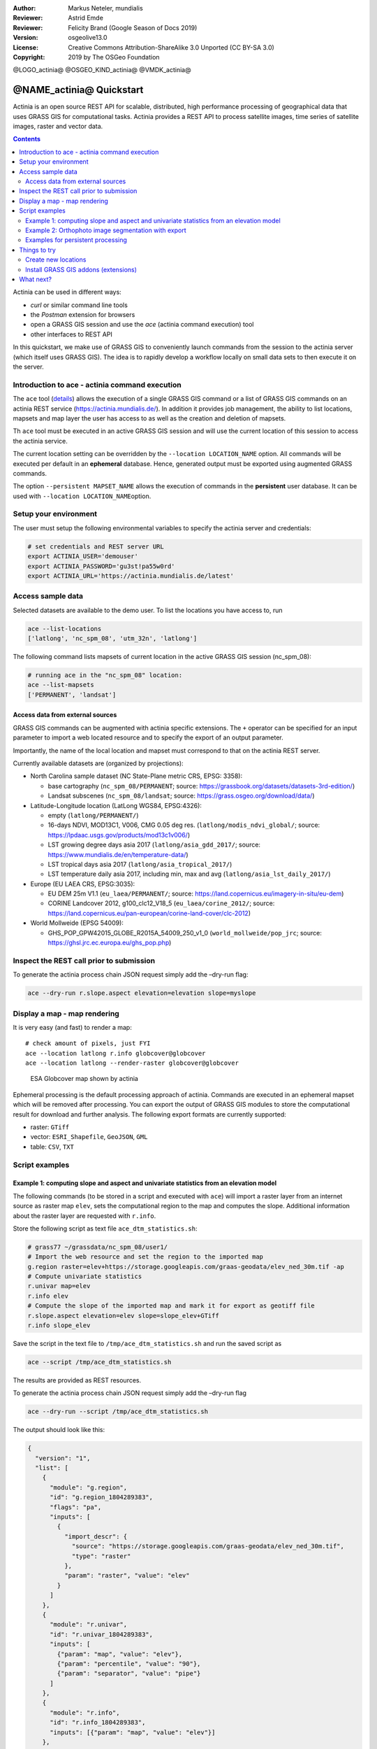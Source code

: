 :Author: Markus Neteler, mundialis
:Reviewer: Astrid Emde 
:Reviewer: Felicity Brand (Google Season of Docs 2019)
:Version: osgeolive13.0
:License: Creative Commons Attribution-ShareAlike 3.0 Unported (CC BY-SA 3.0)
:Copyright: 2019 by The OSGeo Foundation

@LOGO_actinia@
@OSGEO_KIND_actinia@
@VMDK_actinia@



********************************************************************************
@NAME_actinia@ Quickstart
********************************************************************************

Actinia is an open source REST API for scalable, distributed, high performance
processing of geographical data that uses GRASS GIS for computational tasks.
Actinia provides a REST API to process satellite images, time series of 
satellite images, raster and vector data.

.. contents:: Contents
   :local:

Actinia can be used in different ways:

-  `curl` or similar command line tools
-  the `Postman` extension for browsers
-  open a GRASS GIS session and use the `ace` (actinia command execution) tool
-  other interfaces to REST API

In this quickstart, we make use of GRASS GIS to conveniently launch
commands from the session to the actinia server (which itself uses GRASS GIS).
The idea is to rapidly develop a workflow locally on small data sets to
then execute it on the server.


Introduction to ace - actinia command execution
===============================================

The ``ace`` tool (`details <https://github.com/mundialis/actinia_core/tree/master/scripts>`_)
allows the execution of a single GRASS GIS command or a
list of GRASS GIS commands on an actinia REST service
(https://actinia.mundialis.de/). In addition it provides job management,
the ability to list locations, mapsets and map layer the user has access
to as well as the creation and deletion of mapsets.

Th ``ace`` tool must be executed in an active GRASS GIS session and will
use the current location of this session to access the actinia service.

The current location setting can be overridden by the
``--location LOCATION_NAME`` option. All commands will be executed per
default in an **ephemeral** database. Hence, generated output must be
exported using augmented GRASS commands.

The option ``--persistent MAPSET_NAME`` allows the execution of commands
in the **persistent** user database. It can be used with
``--location LOCATION_NAME``\ option.

Setup your environment
======================
The user must setup the following environmental variables to specify the
actinia server and credentials:

.. code:: bash

   # set credentials and REST server URL
   export ACTINIA_USER='demouser'
   export ACTINIA_PASSWORD='gu3st!pa55w0rd'
   export ACTINIA_URL='https://actinia.mundialis.de/latest'

Access sample data
==================

Selected datasets are available to the demo user. To list the locations you have access to, run

.. code:: bash

   ace --list-locations
   ['latlong', 'nc_spm_08', 'utm_32n', 'latlong']

The following command lists mapsets of current location in the active
GRASS GIS session (nc_spm_08):

.. code:: bash

   # running ace in the "nc_spm_08" location:
   ace --list-mapsets
   ['PERMANENT', 'landsat']

Access data from external sources
---------------------------------
GRASS GIS commands can be augmented with actinia specific extensions.
The ``+`` operator can be specified for an input parameter to import a
web located resource and to specify the export of an output parameter.

Importantly, the name of the local location and mapset must correspond
to that on the actinia REST server.

Currently available datasets are (organized by projections):

-  North Carolina sample dataset (NC State-Plane metric CRS, EPSG:
   3358):

   -  base cartography (``nc_spm_08/PERMANENT``; source:
      https://grassbook.org/datasets/datasets-3rd-edition/)
   -  Landsat subscenes (``nc_spm_08/landsat``; source:
      https://grass.osgeo.org/download/data/)

-  Latitude-Longitude location (LatLong WGS84, EPSG:4326):

   -  empty (``latlong/PERMANENT/``)
   -  16-days NDVI, MOD13C1, V006, CMG 0.05 deg res.
      (``latlong/modis_ndvi_global/``; source:
      https://lpdaac.usgs.gov/products/mod13c1v006/)
   -  LST growing degree days asia 2017 (``latlong/asia_gdd_2017/``;
      source: https://www.mundialis.de/en/temperature-data/)
   -  LST tropical days asia 2017 (``latlong/asia_tropical_2017/``)
   -  LST temperature daily asia 2017, including min, max and avg
      (``latlong/asia_lst_daily_2017/``)

-  Europe (EU LAEA CRS, EPSG:3035):

   -  EU DEM 25m V1.1 (``eu_laea/PERMANENT/``; source:
      https://land.copernicus.eu/imagery-in-situ/eu-dem)
   -  CORINE Landcover 2012, g100_clc12_V18_5 (``eu_laea/corine_2012/``;
      source:
      https://land.copernicus.eu/pan-european/corine-land-cover/clc-2012)

-  World Mollweide (EPSG 54009):

   -  GHS_POP_GPW42015_GLOBE_R2015A_54009_250_v1_0
      (``world_mollweide/pop_jrc``; source:
      https://ghsl.jrc.ec.europa.eu/ghs_pop.php)

Inspect the REST call prior to submission
================================================================================

To generate the actinia process chain JSON request simply add the
–dry-run flag:

.. code:: bash

   ace --dry-run r.slope.aspect elevation=elevation slope=myslope

Display a map - map rendering
=============================

It is very easy (and fast) to render a map:

::

   # check amount of pixels, just FYI
   ace --location latlong r.info globcover@globcover
   ace --location latlong --render-raster globcover@globcover

.. figure:: /images/projects/actinia/esa_globcover_rendered_by_ace.png
   :alt: ESA Globcover map shown by actinia

   ESA Globcover map shown by actinia

Ephemeral processing is the default processing approach of actinia. Commands are executed in an
ephemeral mapset which will be removed after processing. You can export the
output of GRASS GIS modules to store the computational result for download and further analysis.
The following export formats are currently supported:

-  raster: ``GTiff``
-  vector: ``ESRI_Shapefile``, ``GeoJSON``, ``GML``
-  table: ``CSV``, ``TXT``


Script examples
===============

Example 1: computing slope and aspect and univariate statistics from an elevation model
---------------------------------------------------------------------------------------

The following commands (to be stored in a script and executed with
``ace``) will import a raster layer from an internet source as raster
map ``elev``, sets the computational region to the map and computes the
slope. Additional information about the raster layer are requested with
``r.info``.

Store the following script as text file ``ace_dtm_statistics.sh``:

.. code:: bash

   # grass77 ~/grassdata/nc_spm_08/user1/
   # Import the web resource and set the region to the imported map
   g.region raster=elev+https://storage.googleapis.com/graas-geodata/elev_ned_30m.tif -ap
   # Compute univariate statistics
   r.univar map=elev
   r.info elev
   # Compute the slope of the imported map and mark it for export as geotiff file
   r.slope.aspect elevation=elev slope=slope_elev+GTiff
   r.info slope_elev

Save the script in the text file to ``/tmp/ace_dtm_statistics.sh`` and
run the saved script as

.. code:: bash

   ace --script /tmp/ace_dtm_statistics.sh

The results are provided as REST resources.

To generate the actinia process chain JSON request simply add the
–dry-run flag

.. code:: bash

   ace --dry-run --script /tmp/ace_dtm_statistics.sh

The output should look like this:

.. code:: json

   {
     "version": "1",
     "list": [
       {
         "module": "g.region",
         "id": "g.region_1804289383",
         "flags": "pa",
         "inputs": [
           {
             "import_descr": {
               "source": "https://storage.googleapis.com/graas-geodata/elev_ned_30m.tif",
               "type": "raster"
             },
             "param": "raster", "value": "elev"
           }
         ]
       },
       {
         "module": "r.univar",
         "id": "r.univar_1804289383",
         "inputs": [
           {"param": "map", "value": "elev"},
           {"param": "percentile", "value": "90"},
           {"param": "separator", "value": "pipe"}
         ]
       },
       {
         "module": "r.info",
         "id": "r.info_1804289383",
         "inputs": [{"param": "map", "value": "elev"}]
       },
       {
         "module": "r.slope.aspect",
         "id": "r.slope.aspect_1804289383",
         "inputs": [
           {"param": "elevation", "value": "elev"},
           {"param": "format", "value": "degrees"},
           {"param": "precision", "value": "FCELL"},
           {"param": "zscale", "value": "1.0"},
           {"param": "min_slope", "value": "0.0"}
         ],
         "outputs": [
           {
             "export": {"format": "GTiff", "type": "raster"},
             "param": "slope", "value": "slope_elev"
           }
         ]
       },
       {
         "module": "r.info",
         "id": "r.info_1804289383",
         "inputs": [{"param": "map", "value": "slope_elev"}]
       }
     ]
   }

Example 2: Orthophoto image segmentation with export
----------------------------------------------------

Store the following script as text file ``/tmp/ace_segmentation.sh``:

.. code:: bash

   # grass77 ~/grassdata/nc_spm_08/user1/
   # Import the web resource and set the region to the imported map
   # we apply a trick for the import of multi-band GeoTIFFs:
   # install with: g.extension importer
   importer raster=ortho2010+https://apps.mundialis.de/workshops/osgeo_ireland2017/north_carolina/ortho2010_t792_subset_20cm.tif
   # The importer has created three new raster maps, one for each band in the geotiff file
   # stored them in an image group
   r.info map=ortho2010.1
   r.info map=ortho2010.2
   r.info map=ortho2010.3
   # Set the region and resolution
   g.region raster=ortho2010.1 res=1 -p
   # Note: the RGB bands are organized as a group
   i.segment group=ortho2010 threshold=0.25 output=ortho2010_segment_25+GTiff goodness=ortho2010_seg_25_fit+GTiff
   # Finally vectorize segments with r.to.vect and export as a GeoJSON file
   r.to.vect input=ortho2010_segment_25 type=area output=ortho2010_segment_25+GeoJSON

Run the script saved in a text file as

.. code:: bash

   ace --script /tmp/ace_segmentation.sh

The results are provided as REST resources.

Examples for persistent processing
----------------------------------
GRASS GIS commands can be executed in a user specific persistent
database. The user must create a mapset in an existing location. This
mapsets can be accessed via ``ace``. All processing results of commands
run in this mapset, will be stored persistently. Be aware that the
processing will be performed in an ephemeral database that will be moved
to the persistent storage using the correct name after processing.

To create a new mapset in the **nc_spm_08** location with the name
**test_mapset** the following command must be executed

.. code:: bash

   ace --location nc_spm_08 --create-mapset test_mapset

Run the commands from the statistic script in the new persistent mapset

.. code:: bash

   ace --location nc_spm_08 --persistent test_mapset --script /path/to/ace_dtm_statistics.sh

Show all raster maps that have been created with the script in
test_mapset

.. code:: bash

   ace --location nc_spm_08 --persistent test_mapset g.list type=raster mapset=test_mapset

Show information about raster map elev and slope_elev

.. code:: bash

   ace --location nc_spm_08 --persistent test_mapset r.info elev@test_mapset
   ace --location nc_spm_08 --persistent test_mapset r.info slope_elev@test_mapset

Delete the test_mapset

.. code:: bash

   ace --location nc_spm_08 --delete-mapset test_mapset

If the active GRASS GIS session has identical location/mapset settings,
then an alias can be used to avoid the persistent option in each single
command call:

.. code:: bash

   alias acp="ace --persistent `g.mapset -p`"

We assume that in the active GRASS GIS session the current location is
**nc_spm_08** and the current mapset is **test_mapset**. Then the
commands from above can be executed in the following way:

.. code:: bash

   ace --create-mapset test_mapset
   acp --script /path/to/ace_dtm_statistics.sh
   acp g.list type=raster mapset=test_mapset
   acp r.info elev@test_mapset
   acp r.info slope_elev@test_mapset

Things to try
=============

Create new locations
--------------------------------------------------------------------------------

.. code:: bash

   # create new location
   ace --create-location latlon 4326
   # create new mapset within location
   ace --location latlon --create-mapset user1

Install GRASS GIS addons (extensions)
--------------------------------------------------------------------------------
.. code:: bash

   # list existing addons, see also
   # https://grass.osgeo.org/grass7/manuals/addons/
   ace --location latlon g.extension -l

   # install machine learning addon r.learn.ml
   ace --location latlon g.extension r.learn.ml



What next?
==========
* Visit the actinia website at `https://actinia.mundialis.de <https://actinia.mundialis.de>`_
* actinia tutorial: `https://neteler.gitlab.io/actinia-introduction <https://neteler.gitlab.io/actinia-introduction>`_
* Further reading: Neteler, M., Gebbert, S., Tawalika, C., Bettge, A., Benelcadi, H., Löw, F., Adams, T, Paulsen, H. (2019). Actinia: cloud based geoprocessing. In Proc. of the 2019 conference on Big Data from Space (BiDS'2019) (pp. 41–44). EUR 29660 EN, Publications Office of the European Union 5, Luxembourg: P. Soille, S. Loekken, and S. Albani (Eds.). (`DOI <https://zenodo.org/record/2631917>`__)
